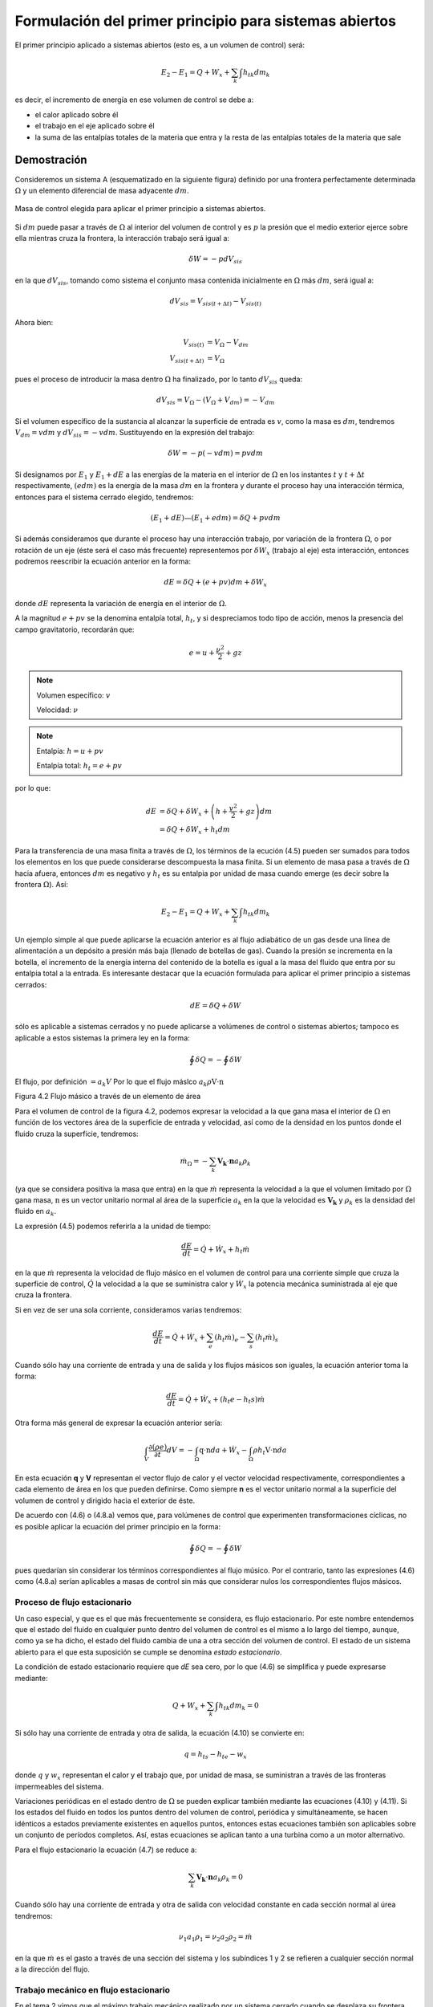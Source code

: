 Formulación del primer principio para sistemas abiertos
=======================================================

El primer principio aplicado a sistemas abiertos (esto es, a un volumen de control) será:

.. math::

   E_2 - E_1 = Q + W_x + \sum_k \int {h_t}_k dm_k

es decir, el incremento de energía en ese volumen de control se debe a:

* el calor aplicado sobre él
* el trabajo en el eje aplicado sobre él
* la suma de las entalpías totales de la materia que entra y la resta de las entalpías totales de la materia que sale




Demostración
------------

Consideremos un sistema A (esquematizado en la siguiente figura) definido por una frontera perfectamente determinada :math:`\Omega` y un elemento diferencial de masa adyacente :math:`dm`.

.. figure:: ./img/figura4_1.png
   :width: 80%
   :align: center
   
   Masa de control elegida para aplicar el primer principio a sistemas abiertos.

Si :math:`dm` puede pasar a través de :math:`\Omega` al interior del volumen de control y es :math:`p` la presión que el medio exterior ejerce sobre ella mientras cruza la frontera, la interacción trabajo será igual a:

.. math::

   \delta W = -p dV_{sis}

en la que :math:`dV_{sis}`, tomando como sistema el conjunto masa contenida inicialmente en :math:`\Omega` más :math:`dm`, será igual a:

.. math:: 

   dV_{sis} = V_{sis(t+\Delta t)} - V_{sis(t)}

Ahora bien:

.. math::

   V_{sis(t)} &= V_{\Omega} - V_{dm} \\
   V_{sis(t+\Delta t)} &= V_{\Omega} 
   
pues el proceso de introducir la masa dentro :math:`\Omega` ha finalizado, por lo tanto :math:`dV_{sis}` queda:


.. math::

   dV_{sis} = V_{\Omega} - (V_{\Omega} + V_{dm}) = -V_{dm}

Si el volumen específico de la sustancia al alcanzar la superficie de entrada es :math:`v`, como la masa es :math:`dm`, tendremos :math:`V_{dm}=v dm` y :math:`dV_{sis} = -vdm`. Sustituyendo en la expresión del trabajo:

.. math::

   \delta W = -p (-vdm) = pvdm

Si designamos por :math:`E_1` y :math:`E_1  + dE` a las energías de la materia en el interior de :math:`\Omega` en los instantes :math:`t` y :math:`t +\Delta t` respectivamente, :math:`(e dm)` es la energía de la masa :math:`dm` en la frontera y durante el proceso hay una interacción térmica, entonces para el sistema cerrado elegido, tendremos:

.. math::

   (E_1 + dE) — (E_1+edm) = \delta Q + pv dm
   
   
Si además consideramos que durante el proceso hay una interacción trabajo, por variación de la frontera :math:`\Omega`, o por rotación de un eje (éste será el caso más frecuente) representemos por :math:`\delta W_x` (trabajo al eje) esta interacción, entonces podremos reescribir la ecuación anterior en la forma:

.. math::

   dE = \delta Q + (e + pv) dm + \delta W_x

donde :math:`dE` representa la variación de energía en el interior de :math:`\Omega`.

A la magnitud :math:`e + pv` se la denomina entalpía total, :math:`h_t`, y si despreciamos todo tipo de acción, menos la presencia del campo gravitatorio, recordarán que:

.. math::

   e = u+\frac{\nu^2}{2} + gz

.. note::

   Volumen específico: :math:`v`
   
   Velocidad: :math:`\nu`

.. note::

   Entalpía: :math:`h = u+pv`
   
   Entalpía total: :math:`h_t=e+pv`

por lo que:

.. math::

   dE &= \delta Q + \delta W_x + \left(h+\frac{v^2}{2} +gz\right) dm \\
      &= \delta Q + \delta W_x + h_t dm
      
Para la transferencia de una masa finita a través de :math:`\Omega`, los términos de la ecución (4.5) pueden ser sumados para todos los elementos en los que puede considerarse descompuesta la masa finita. Si un elemento de masa pasa a través de :math:`\Omega` hacia afuera, entonces :math:`dm` es negativo y :math:`h_t` es su entalpia por unidad de masa cuando emerge (es decir sobre la frontera :math:`\Omega`). Así:

.. math::

   E_2 - E_1 = Q + W_x + \sum_k \int h_{tk} dm_k
   
Un ejemplo simple al que puede aplicarse la ecuación anterior es al flujo adiabático de un gas desde una línea de alimentación a un depósito a presión más baja (llenado de botellas de gas). Cuando la presión se incrementa en la botella, el incremento de la energía interna del contenido de la botella es igual a la masa del fluido que entra por su entalpia total a la entrada.
Es interesante destacar que la ecuación formulada para aplicar el primer principio a sistemas cerrados:

.. math::

   dE = \delta Q + \delta W

sólo es aplicable a sistemas cerrados y no puede aplicarse a volúmenes de control o sistemas abiertos; tampoco es aplicable a estos sistemas la primera ley en la forma:

.. math::

   \oint \delta Q = - \oint \delta W

El flujo, por definición :math:`= a_k V` Por lo que el flujo máslco :math:`a_k \rho \textbf{V} \cdot \textbf{n}`

Figura 4.2 Flujo másico a través de un elemento de área

Para el volumen de control de la figura 4.2, podemos expresar la velocidad a la que gana masa el interior de :math:`\Omega` en función de los vectores área de la superficie de entrada y velocidad, así como de la densidad en los puntos donde el fluido cruza la superficie, tendremos:

.. math::

   \dot{m}_\Omega = -\sum_k \boldsymbol{V_k} \cdot \boldsymbol{n} a_k \rho_k

(ya que se considera positiva la masa que entra) en la que :math:`\dot{m}` representa la velocidad a la que el volumen limitado por :math:`\Omega` gana masa, :math:`\textbf{n}` es un vector unitario normal al área de la superficie :math:`a_k` en la que la velocidad es :math:`\boldsymbol{V_k}` y :math:`\rho_k` es la densidad del fluido en :math:`a_k`.

La expresión (4.5) podemos referirla a la unidad de tiempo:

.. math::

   \frac{dE}{dt} = \dot{Q} + \dot{W}_x + h_t \dot{m}
   
en la que :math:`\dot{m}` representa la velocidad de flujo másico en el volumen de control para una corriente simple que cruza la superficie de control, :math:`\dot{Q}`  la velocidad a la que se suministra calor y :math:`\dot{W_x}` la potencia mecánica suministrada al eje que cruza la frontera.	

Si en vez de ser una sola corriente, consideramos varias tendremos:

.. math::

   \frac{dE}{dt} = \dot{Q} + \dot{W}_x + \sum_e \left( h_t \dot{m} \right)_e - \sum_s \left( h_t \dot{m} \right)_s

Cuando sólo hay una corriente de entrada y una de salida y los flujos másicos son iguales, la ecuación anterior toma la forma:

.. math::

   \frac{ dE}{dt} = \dot{Q} +\dot{W_x} + (h_t e - h_t s) \dot{m}
   
Otra forma más general de expresar la ecuación anterior sería:


.. math::

   \int_V \frac{\partial(\rho e)}{\partial t} dV = -\int_{\Omega} \textbf{q} \cdot \textbf{n} da + \dot{W_x} - \int_{\Omega} \rho h_t \textbf{V} \cdot \textbf{n} da


En esta ecuación **q** y **V** representan el vector flujo de calor y el vector velocidad respectivamente, correspondientes a cada elemento de área en los que pueden definirse. Como siempre **n** es el vector unitario normal a la superficie del volumen de control y dirigido hacia el exterior de éste.

De acuerdo con (4.6) o (4.8.a) vemos que, para volúmenes de control que experimenten transformaciones cíclicas, no es posible aplicar la ecuación del primer principio en la forma:

.. math::

   \oint \delta Q = - \oint \delta W

pues quedarían sin considerar los términos correspondientes al flujo músico. Por el contrario, tanto las expresiones (4.6) como (4.8.a) serían aplicables a masas de control sin más que considerar nulos los correspondientes flujos másicos.

Proceso de flujo estacionario
^^^^^^^^^^^^^^^^^^^^^^^^^^^^

Un caso especial, y que es el que más frecuentemente se considera, es flujo estacionario. Por este nombre entendemos que el estado del fluido en cualquier punto dentro del volumen de control es el mismo a lo largo del tiempo, aunque, como ya se ha dicho, el estado del fluido cambia de una a otra sección del volumen de control. El estado de un sistema abierto para el que esta suposición se cumple se denomina *estado estacionario*.

La condición de estado estacionario requiere que *dE* sea cero, por lo que (4.6) se simplifica y puede expresarse mediante:

.. math::

   Q+W_x+\sum_k \int h_{tk} dm_k = 0

Si sólo hay una corriente de entrada y otra de salida, la ecuación (4.10) se convierte en:

.. math::

   q = h_{ts}-h_{te} -w_x
   
donde :math:`q` y :math:`w_x` representan el calor y el trabajo que, por unidad de masa, se suministran a través de las fronteras impermeables del sistema.

Variaciones periódicas en el estado dentro de :math:`\Omega` se pueden explicar también mediante las ecuaciones (4.10) y (4.11). Si los estados del fluido en todos los puntos dentro del volumen de control, periódica y simultáneamente, se hacen idénticos a estados previamente existentes en aquellos puntos, entonces estas ecuaciones también son aplicables sobre un conjunto de períodos completos. Así, estas ecuaciones se aplican tanto a una turbina como a un motor alternativo.

Para el flujo estacionario la ecuación (4.7) se reduce a:

.. math::

   \sum_k \boldsymbol{V_k} \cdot \boldsymbol{n} a_k \rho_k = 0
   
Cuando sólo hay una corriente de entrada y otra de salida con velocidad constante en cada sección normal al úrea tendremos:

.. math::
  
   \nu_1 a_1 \rho_1 = \nu_2 a_2 \rho_2 = \dot{m}
   

en la que :math:`\dot{m}` es el gasto a través de una sección del sistema y los subíndices 1 y 2 se refieren a cualquier sección normal a la dirección del flujo.

Trabajo mecánico en flujo estacionario
^^^^^^^^^^^^^^^^^^^^^^^^^^^^^^^^^^^^^


En el tema 2 vimos que el máximo trabajo mecánico realizado por un sistema cerrado cuando se desplaza su frontera, en ausencia de otros efectos, viene dado por:

.. math::

   \partial W = -p dV

Esto permite evaluar tales interacciones trabajo, independientemente del conocimiento de la interacción calor y de los cambios en la energía del sistema, que también tengan lugar en el proceso. Sería útil tener una expresión análoga para el máximo trabajo al eje realizado por un sistema durante un proceso de flujo estacionario. En el mejor de los casos, la ecuación resultante debería incluir variables independientes que sean características del sistema y conduzcan ellas mismas a la evaluación del trabajo.

Hay dos métodos de análisis que conducen a una forma deseable de la ecuación para el trabajo mecánico en régimen estacionario durante un proceso sin fricción. Él más cortojfle éstos implica la aplicación de un balance de energía como sistema cerrado y un balance de energía como sistema abierto sobre una cantidad diferencial de masa que pasa a través del sistema en régimen estacionario. El segundo método está basado en un balance de las fuerzas que actúan sobre un elemento de fluido dentro del sistema en flujo estacionario. A continuación analizamos el primero de estos métodos.

Consideremos un observador situado en el exterior de un sistema de flujo estacionario que realiza el balance de energía en un volumen de control, arbitrariamente elegido, en tanto la masa va desde la entrada a la salida.

De acuerdo con la ecuación (4.11), el balance de energía en un sistema en régimen_esta-cionario. sobre el volumen de control por unidad de masa que atraviesa un elemento diferencial de volumen de control, está dada por:

.. math::

   \partial q + \partial w_x = du + d(pv) + d(e_c) + d(e_p)

si despreciamos otras formas dé energía. (Esto no restringe el resultado final, como ya veremos). Podemos considerar otro punto de vista igualmente válido. Supongamos que otro observador viaja sobre el elemento de masa a través del sistema en flujo estacionario desde la entrada a la salida. En este caso el sistema será la unidad de masa de control, y no el volumen de control, por lo que es válido un análisis como sistema cerrado. Si un elemento de masa experimenta un
cambio sin fricción, el balance de energía sobre la unidad de masa está dado por:

.. math::

   \partial q - pdv = du
   
De nuevo se desprecian otras formas de energía, así como otras formas de trabajo. Los cambios en las energías cinética y potencial no son notados por el observador que viaja con el sistema. En ambas ecuaciones, (4.13) y (4.14), 6q representa la interacción calor entre el medio ambiente y el sistema (unidad de masa) cuando éste pasa a través del dispositivo en flujo estacionario. Eliminando 6qe ntre (4.13) y (4.14) y despejendo 6wx obtenemos:

.. math::
   
   \partial w_x &= d(pv) + d(e_c) + d(e_p) - pdv \\
    &= vdp + d(e_c)+ d(e_p)


Para un dispositivo con flujo estacionario, el trabajo mecánico sin fricción sobre la base de la unidad de masa se convierte en:

.. math::

   w_x = \int vdp + \Delta e_c + \Delta e_p

El alumno debe distinguir cuidadosamente entre la ecuación del trabajo para sistemas cerrados y para sistemas en flujo estacionario. La confusión nace, frecuentemente, de la semejanza entre Jpdv y J vdp. Si los cambios en energía potencial y cinética son despreciables, la ecuación

.. math::

   w_x = \int v dp

Trazando el proceso sobre un diagrama p v, se puede distinguir fácilmente entre aquellas dos expresiones de trabajo en función de las áreas sobre el diagrama.
